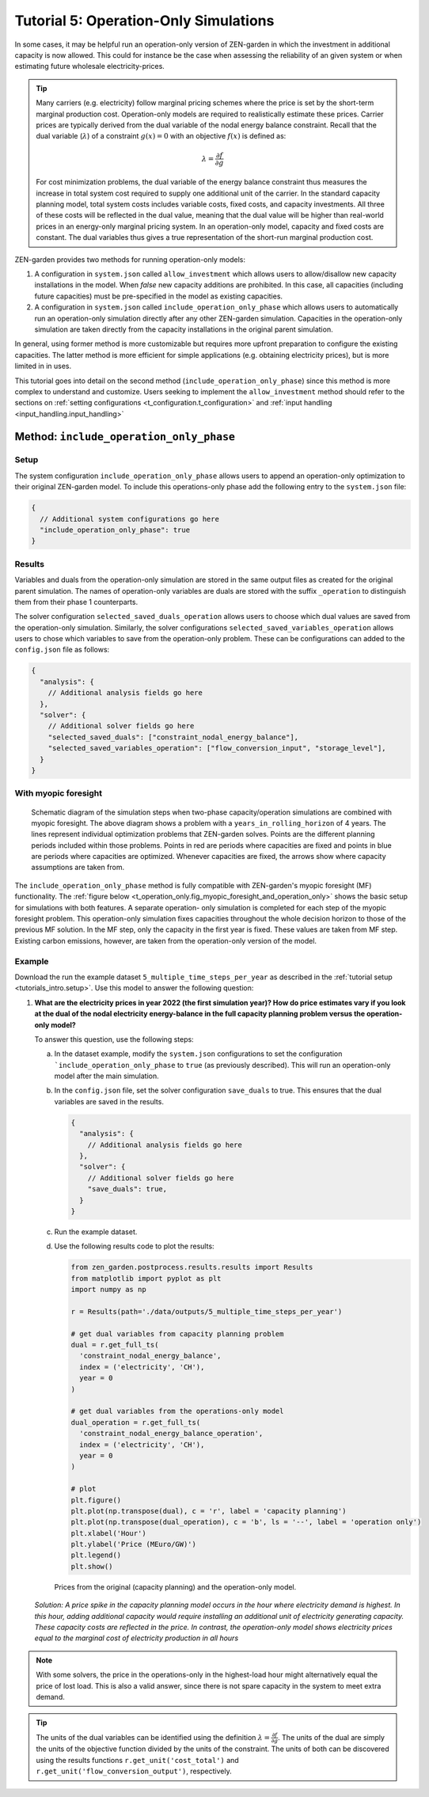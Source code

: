 .. _t_operation_only.t_operation_only:

######################################
Tutorial 5: Operation-Only Simulations
######################################

In some cases, it may be helpful run an operation-only version of ZEN-garden 
in which the investment in additional capacity is now allowed. This could 
for instance be the case when assessing the reliability of an given system or 
when estimating future wholesale electricity-prices.

.. tip::

    Many carriers (e.g. electricity) follow marginal pricing schemes where the 
    price is set by the short-term marginal production cost. Operation-only 
    models are required to realistically estimate these prices. Carrier prices 
    are typically derived from the dual variable of the nodal energy balance 
    constraint.  Recall that the dual variable (:math:`\lambda`) of a 
    constraint :math:`g(x) = 0` with an objective :math:`f(x)` is defined as:

    .. math::

        \lambda = \frac{\partial f}{\partial g}

    For cost minimization problems, the dual variable of the energy balance
    constraint thus measures the increase in total system cost required to 
    supply one additional unit of the carrier. In the standard capacity planning
    model, total system costs includes variable costs, fixed costs, and 
    capacity investments. All three of these costs will be reflected in the 
    dual value, meaning that the dual value will be higher than real-world prices 
    in an energy-only marginal pricing system. In an operation-only model, 
    capacity and fixed costs are constant. The dual variables thus gives a true
    representation of the short-run marginal production cost. 


ZEN-garden provides two methods for running operation-only models:

1. A configuration in ``system.json`` called ``allow_investment`` which allows users
   to allow/disallow new capacity installations in the model. When `false` new
   capacity additions are prohibited. In this case, all capacities (including 
   future capacities) must be pre-specified in the model as existing capacities.

2. A configuration in ``system.json`` called ``include_operation_only_phase`` which
   allows users to automatically run an operation-only simulation directly after
   any other ZEN-garden simulation. Capacities in the operation-only 
   simulation are taken directly from the capacity installations in the original 
   parent simulation. 

In general, using former method is more customizable but requires more upfront
preparation to configure the existing capacities. The latter method is more 
efficient for simple applications (e.g. obtaining electricity prices), but 
is more limited in in uses.

This tutorial goes into detail on the  second method 
(``include_operation_only_phase``) since this method is more complex to 
understand and customize. Users seeking to implement the ``allow_investment`` 
method should refer to the sections on 
:ref:`setting configurations <t_configuration.t_configuration>` and
:ref:`input handling <input_handling.input_handling>` 


.. _t_operation_only.include_operation_only_phase:

Method: ``include_operation_only_phase``
========================================


.. _t_operation_only.setup:

Setup 
-----



The system configuration ``include_operation_only_phase`` allows users to append
an operation-only optimization to their original ZEN-garden model. To include 
this operations-only phase add the following entry to the ``system.json`` file:

.. code:: json

        { 
          // Additional system configurations go here
          "include_operation_only_phase": true
        }

.. _t_operation_only.results:

Results
-------

Variables and duals from the operation-only simulation are stored in the same 
output files as created for the original parent simulation. The names of 
operation-only variables are duals are stored with the suffix ``_operation`` to 
distinguish them from their phase 1 counterparts. 

The solver configuration ``selected_saved_duals_operation`` allows users to 
choose which dual values are saved from the operation-only simulation. 
Similarly, the solver configurations ``selected_saved_variables_operation`` 
allows users to chose which variables to save from the operation-only problem. 
These can be configurations can added to the ``config.json`` file as follows:

.. code:: JSON
    
    {
      "analysis": {
        // Additional analysis fields go here
      },
      "solver": {
        // Additional solver fields go here
        "selected_saved_duals": ["constraint_nodal_energy_balance"],
        "selected_saved_variables_operation": ["flow_conversion_input", "storage_level"],
      }
    }

.. _t_operation_only.myopic_foresight:

With myopic foresight
---------------------

.. _t_operation_only.fig_myopic_foresight_and_operation_only:

.. figure:: ../figures/tutorials/myopic_foresight_and_operation_only.png
    :figwidth: 550 pt
    :align: center

    Schematic diagram of the simulation steps when two-phase capacity/operation
    simulations are combined with myopic foresight. The above diagram shows
    a problem with a ``years_in_rolling_horizon`` of 4 years. The lines 
    represent individual optimization problems that ZEN-garden solves. 
    Points are the different planning periods included within those problems.
    Points in red are periods where capacities are fixed and points in blue are
    periods where capacities are optimized. Whenever capacities are fixed, the 
    arrows show where capacity assumptions are taken from.

The ``include_operation_only_phase`` method is fully compatible with 
ZEN-garden's myopic foresight (MF) functionality. The :ref:`figure below 
<t_operation_only.fig_myopic_foresight_and_operation_only>`
shows the basic setup for simulations with both features. A separate operation-
only simulation is completed for each step of the myopic foresight 
problem. This operation-only simulation fixes capacities throughout the whole 
decision horizon to those of the previous MF solution.
In the MF step, only the capacity in the first year is fixed. These
values are taken from MF step.  Existing carbon emissions, however, are taken
from the operation-only version of the model. 


.. _t_operation_only.example:

Example
-------

Download the run the example dataset ``5_multiple_time_steps_per_year`` as described 
in the :ref:`tutorial setup <tutorials_intro.setup>`.  Use this model to answer
the following question:

1. **What are the electricity prices in year 2022 (the first simulation year)?
   How do price estimates vary if you look at the dual of the nodal electricity 
   energy-balance in the full capacity planning problem versus the 
   operation-only model?**


   To answer this question, use the following steps:

   a. In the dataset example, modify the ``system.json`` configurations to set 
      the configuration ```include_operation_only_phase`` to ``true`` (as 
      previously described). This will run an operation-only model after the 
      main simulation.
   b. In the ``config.json`` file, set the solver configuration ``save_duals``
      to true. This ensures that the dual variables are saved in the results.
      
      .. code:: json

        {
          "analysis": {
            // Additional analysis fields go here
          },
          "solver": {
            // Additional solver fields go here
            "save_duals": true,
          }
        }

   c. Run the example dataset.
   d. Use the following results code to plot the results:

      .. code:: python
        
        from zen_garden.postprocess.results.results import Results
        from matplotlib import pyplot as plt
        import numpy as np

        r = Results(path='./data/outputs/5_multiple_time_steps_per_year')

        # get dual variables from capacity planning problem
        dual = r.get_full_ts(
          'constraint_nodal_energy_balance', 
          index = ('electricity', 'CH'), 
          year = 0
        )

        # get dual variables from the operations-only model
        dual_operation = r.get_full_ts(
          'constraint_nodal_energy_balance_operation', 
          index = ('electricity', 'CH'), 
          year = 0
        )

        # plot
        plt.figure()
        plt.plot(np.transpose(dual), c = 'r', label = 'capacity planning')
        plt.plot(np.transpose(dual_operation), c = 'b', ls = '--', label = 'operation only')
        plt.xlabel('Hour')
        plt.ylabel('Price (MEuro/GW)')
        plt.legend()
        plt.show()

      .. figure:: ../figures/tutorials/operation_only_example_prices.png
          :figwidth: 550 pt
          :align: center

          Prices from the original (capacity planning) and the operation-only 
          model. 



   *Solution: A price spike in the capacity planning model occurs in the 
   hour where electricity demand is highest. In this hour, adding
   additional capacity would require installing an additional unit of
   electricity generating capacity. These capacity costs are reflected
   in the price. In contrast, the operation-only model shows electricity 
   prices equal to the marginal cost of electricity production in 
   all hours* 
    
.. note::
  With some solvers, the price in the operations-only in the 
  highest-load hour might alternatively equal the price of lost load. 
  This is also a valid answer, since there is not spare capacity in the
  system to meet extra demand.

.. tip:: 

  The units of the dual variables can be identified using the definition
  :math:`\lambda = \frac{\partial f}{\partial g}`. The units of the dual
  are simply the units of the objective function divided by the units of 
  the constraint. The units of both can be discovered using the results 
  functions ``r.get_unit('cost_total')`` and 
  ``r.get_unit('flow_conversion_output')``, respectively.









  



